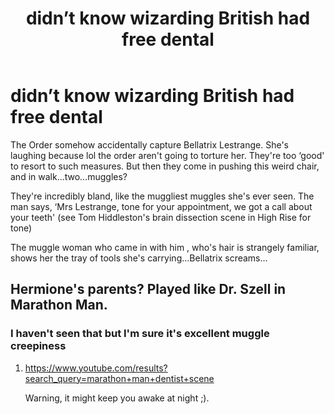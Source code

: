 #+TITLE: didn’t know wizarding British had free dental

* didn’t know wizarding British had free dental
:PROPERTIES:
:Author: karigan_g
:Score: 22
:DateUnix: 1602148030.0
:DateShort: 2020-Oct-08
:FlairText: Prompt
:END:
The Order somehow accidentally capture Bellatrix Lestrange. She's laughing because lol the order aren't going to torture her. They're too ‘good' to resort to such measures. But then they come in pushing this weird chair, and in walk...two...muggles?

They're incredibly bland, like the muggliest muggles she's ever seen. The man says, ‘Mrs Lestrange, tone for your appointment, we got a call about your teeth' (see Tom Hiddleston's brain dissection scene in High Rise for tone)

The muggle woman who came in with him , who's hair is strangely familiar, shows her the tray of tools she's carrying...Bellatrix screams...


** Hermione's parents? Played like Dr. Szell in Marathon Man.
:PROPERTIES:
:Author: gwa_is_amazing
:Score: 3
:DateUnix: 1602225553.0
:DateShort: 2020-Oct-09
:END:

*** I haven't seen that but I'm sure it's excellent muggle creepiness
:PROPERTIES:
:Author: karigan_g
:Score: 1
:DateUnix: 1602225651.0
:DateShort: 2020-Oct-09
:END:

**** [[https://www.youtube.com/results?search_query=marathon+man+dentist+scene]]

Warning, it might keep you awake at night ;).
:PROPERTIES:
:Author: gwa_is_amazing
:Score: 1
:DateUnix: 1602225987.0
:DateShort: 2020-Oct-09
:END:
